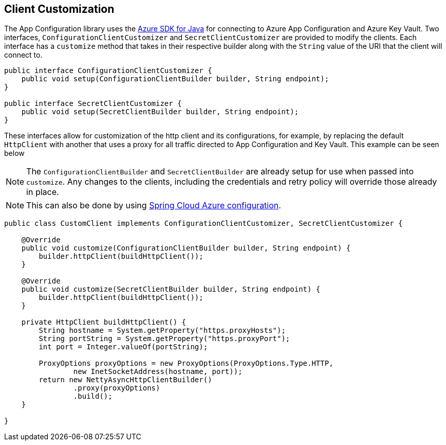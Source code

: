 == Client Customization

The App Configuration library uses the https://github.com/Azure/azure-sdk-for-java[Azure SDK for Java] for connecting to Azure App Configuration and Azure Key Vault. Two interfaces, `ConfigurationClientCustomizer` and `SecretClientCustomizer` are provided to modify the clients. Each interface has a `customize` method that takes in their respective builder along with the `String` value of the URI that the client will connect to. 

[source,java,indent=0]
----
public interface ConfigurationClientCustomizer {
    public void setup(ConfigurationClientBuilder builder, String endpoint);
}

public interface SecretClientCustomizer {
    public void setup(SecretClientBuilder builder, String endpoint);
}
----

These interfaces allow for customization of the http client and its configurations, for example, by replacing the default `HttpClient` with another that uses a proxy for all traffic directed to App Configuration and Key Vault. This example can be seen below

NOTE: The `ConfigurationClientBuilder` and `SecretClientBuilder` are already setup for use when passed into `customize`. Any changes to the clients, including the credentials and retry policy will override those already in place.

NOTE: This can also be done by using https://learn.microsoft.com/azure/developer/java/spring-framework/configuration[Spring Cloud Azure configuration].

[source,java,indent=0]
----
public class CustomClient implements ConfigurationClientCustomizer, SecretClientCustomizer {

    @Override
    public void customize(ConfigurationClientBuilder builder, String endpoint) {
        builder.httpClient(buildHttpClient());
    }

    @Override
    public void customize(SecretClientBuilder builder, String endpoint) {
        builder.httpClient(buildHttpClient());
    }

    private HttpClient buildHttpClient() {
        String hostname = System.getProperty("https.proxyHosts");
        String portString = System.getProperty("https.proxyPort");
        int port = Integer.valueOf(portString);

        ProxyOptions proxyOptions = new ProxyOptions(ProxyOptions.Type.HTTP,
                new InetSocketAddress(hostname, port));
        return new NettyAsyncHttpClientBuilder()
                .proxy(proxyOptions)
                .build();
    }

}
----
